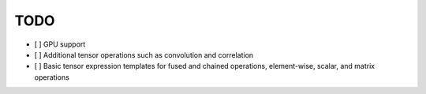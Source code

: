 TODO
====

- [ ] GPU support
- [ ] Additional tensor operations such as convolution and correlation
- [ ] Basic tensor expression templates for fused and chained operations, element-wise, scalar, and matrix operations
